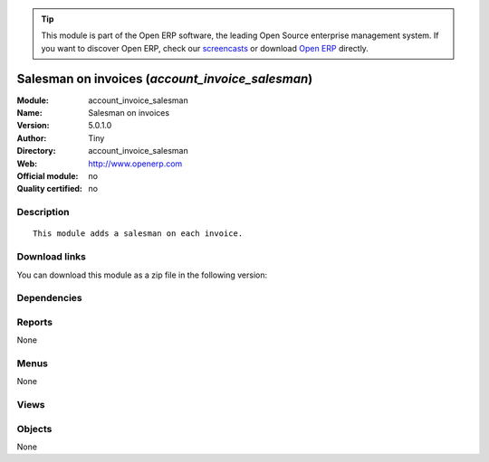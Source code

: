 
.. i18n: .. module:: account_invoice_salesman
.. i18n:     :synopsis: Salesman on invoices 
.. i18n:     :noindex:
.. i18n: .. 

.. module:: account_invoice_salesman
    :synopsis: Salesman on invoices 
    :noindex:
.. 

.. i18n: .. raw:: html
.. i18n: 
.. i18n:       <br />
.. i18n:     <link rel="stylesheet" href="../_static/hide_objects_in_sidebar.css" type="text/css" />

.. raw:: html

      <br />
    <link rel="stylesheet" href="../_static/hide_objects_in_sidebar.css" type="text/css" />

.. i18n: .. tip:: This module is part of the Open ERP software, the leading Open Source 
.. i18n:   enterprise management system. If you want to discover Open ERP, check our 
.. i18n:   `screencasts <http://openerp.tv>`_ or download 
.. i18n:   `Open ERP <http://openerp.com>`_ directly.

.. tip:: This module is part of the Open ERP software, the leading Open Source 
  enterprise management system. If you want to discover Open ERP, check our 
  `screencasts <http://openerp.tv>`_ or download 
  `Open ERP <http://openerp.com>`_ directly.

.. i18n: .. raw:: html
.. i18n: 
.. i18n:     <div class="js-kit-rating" title="" permalink="" standalone="yes" path="/account_invoice_salesman"></div>
.. i18n:     <script src="http://js-kit.com/ratings.js"></script>

.. raw:: html

    <div class="js-kit-rating" title="" permalink="" standalone="yes" path="/account_invoice_salesman"></div>
    <script src="http://js-kit.com/ratings.js"></script>

.. i18n: Salesman on invoices (*account_invoice_salesman*)
.. i18n: =================================================
.. i18n: :Module: account_invoice_salesman
.. i18n: :Name: Salesman on invoices
.. i18n: :Version: 5.0.1.0
.. i18n: :Author: Tiny
.. i18n: :Directory: account_invoice_salesman
.. i18n: :Web: http://www.openerp.com
.. i18n: :Official module: no
.. i18n: :Quality certified: no

Salesman on invoices (*account_invoice_salesman*)
=================================================
:Module: account_invoice_salesman
:Name: Salesman on invoices
:Version: 5.0.1.0
:Author: Tiny
:Directory: account_invoice_salesman
:Web: http://www.openerp.com
:Official module: no
:Quality certified: no

.. i18n: Description
.. i18n: -----------

Description
-----------

.. i18n: ::
.. i18n: 
.. i18n:   This module adds a salesman on each invoice.

::

  This module adds a salesman on each invoice.

.. i18n: Download links
.. i18n: --------------

Download links
--------------

.. i18n: You can download this module as a zip file in the following version:

You can download this module as a zip file in the following version:

.. i18n:   * `trunk <http://www.openerp.com/download/modules/trunk/account_invoice_salesman.zip>`_

  * `trunk <http://www.openerp.com/download/modules/trunk/account_invoice_salesman.zip>`_

.. i18n: Dependencies
.. i18n: ------------

Dependencies
------------

.. i18n:  * :mod:`account`

 * :mod:`account`

.. i18n: Reports
.. i18n: -------

Reports
-------

.. i18n: None

None

.. i18n: Menus
.. i18n: -------

Menus
-------

.. i18n: None

None

.. i18n: Views
.. i18n: -----

Views
-----

.. i18n:  * \* INHERIT account.invoice.supplier_salesman.form (form)
.. i18n:  * \* INHERIT account.invoice.salesman.form (form)

 * \* INHERIT account.invoice.supplier_salesman.form (form)
 * \* INHERIT account.invoice.salesman.form (form)

.. i18n: Objects
.. i18n: -------

Objects
-------

.. i18n: None

None
